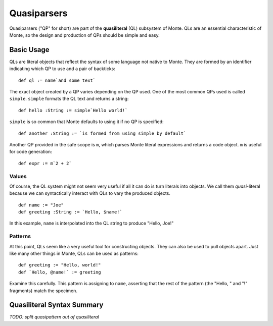 ============
Quasiparsers
============

Quasiparsers ("QP" for short) are part of the **quasiliteral** (QL) subsystem
of Monte. QLs are an essential characteristic of Monte, so the design and
production of QPs should be simple and easy.

Basic Usage
===========

QLs are literal objects that reflect the syntax of some language not native to
Monte. They are formed by an identifier indicating which QP to use and a pair
of backticks::

    def ql := name`and some text`

The exact object created by a QP varies depending on the QP used. One of the
most common QPs used is called ``simple``. ``simple`` formats the QL text and
returns a string::

    def hello :String := simple`Hello world!`

``simple`` is so common that Monte defaults to using it if no QP is
specified::

    def another :String := `is formed from using simple by default`

Another QP provided in the safe scope is ``m``, which parses Monte literal
expressions and returns a code object. ``m`` is useful for code generation::

    def expr := m`2 + 2`

Values
------

Of course, the QL system might not seem very useful if all it can do is turn
literals into objects. We call them *quasi*-literal because we can
syntactically interact with QLs to vary the produced objects.

::

    def name := "Joe"
    def greeting :String := `Hello, $name!`

In this example, ``name`` is interpolated into the QL string to produce
"Hello, Joe!"

Patterns
--------

At this point, QLs seem like a very useful tool for constructing objects. They
can also be used to pull objects apart. Just like many other things in Monte,
QLs can be used as patterns::

    def greeting := "Hello, world!"
    def `Hello, @name!` := greeting

Examine this carefully. This pattern is assigning to ``name``, asserting that
the rest of the pattern (the "Hello, " and "!" fragments) match the specimen.

Quasiliteral Syntax Summary
===========================

*TODO: split quasipattern out of quasiliteral*

.. syntax:: quasiliteral

   Sequence(
    Optional(Terminal("IDENTIFIER")),
    '`',
    ZeroOrMore(
        Choice(0, Comment('...text...'),
               Choice(
                   0,
                   Terminal('$IDENT'),
                   Sequence('${', NonTerminal('expr'), '}')),
               Choice(
                   0,
                   Terminal('@IDENT'),
                   Sequence('@{', NonTerminal('pattern'), '}')))),
    '`')
